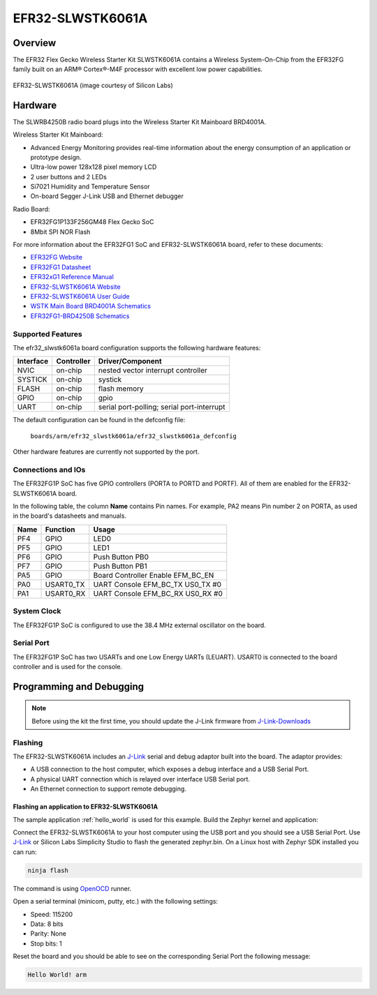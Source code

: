 .. _efr32_slwstk6061a:

EFR32-SLWSTK6061A
#################

Overview
********

The EFR32 Flex Gecko Wireless Starter Kit SLWSTK6061A contains a Wireless
System-On-Chip from the EFR32FG family built on an ARM® Cortex®-M4F processor
with excellent low power capabilities.

.. figure:: efr32-flex-gecko-starter-kit.png
   :width: 375px
   :align: center
   :alt: EFR32-SLWSTK6061A

   EFR32-SLWSTK6061A (image courtesy of Silicon Labs)

Hardware
********

The SLWRB4250B radio board plugs into the Wireless Starter Kit Mainboard BRD4001A.

Wireless Starter Kit Mainboard:

- Advanced Energy Monitoring provides real-time information about the energy
  consumption of an application or prototype design.
- Ultra-low power 128x128 pixel memory LCD
- 2 user buttons and 2 LEDs
- Si7021 Humidity and Temperature Sensor
- On-board Segger J-Link USB and Ethernet debugger

Radio Board:

- EFR32FG1P133F256GM48 Flex Gecko SoC
- 8Mbit SPI NOR Flash

For more information about the EFR32FG1 SoC and EFR32-SLWSTK6061A board, refer
to these documents:

- `EFR32FG Website`_
- `EFR32FG1 Datasheet`_
- `EFR32xG1 Reference Manual`_
- `EFR32-SLWSTK6061A Website`_
- `EFR32-SLWSTK6061A User Guide`_
- `WSTK Main Board BRD4001A Schematics`_
- `EFR32FG1-BRD4250B Schematics`_


Supported Features
==================

The efr32_slwstk6061a board configuration supports the following hardware features:

+-----------+------------+-------------------------------------+
| Interface | Controller | Driver/Component                    |
+===========+============+=====================================+
| NVIC      | on-chip    | nested vector interrupt controller  |
+-----------+------------+-------------------------------------+
| SYSTICK   | on-chip    | systick                             |
+-----------+------------+-------------------------------------+
| FLASH     | on-chip    | flash memory                        |
+-----------+------------+-------------------------------------+
| GPIO      | on-chip    | gpio                                |
+-----------+------------+-------------------------------------+
| UART      | on-chip    | serial port-polling;                |
|           |            | serial port-interrupt               |
+-----------+------------+-------------------------------------+

The default configuration can be found in the defconfig file:

	``boards/arm/efr32_slwstk6061a/efr32_slwstk6061a_defconfig``

Other hardware features are currently not supported by the port.

Connections and IOs
===================

The EFR32FG1P SoC has five GPIO controllers (PORTA to PORTD and PORTF). All of
them are enabled for the EFR32-SLWSTK6061A board.

In the following table, the column **Name** contains Pin names. For example, PA2
means Pin number 2 on PORTA, as used in the board's datasheets and manuals.

+-------+-------------+-------------------------------------+
| Name  | Function    | Usage                               |
+=======+=============+=====================================+
| PF4   | GPIO        | LED0                                |
+-------+-------------+-------------------------------------+
| PF5   | GPIO        | LED1                                |
+-------+-------------+-------------------------------------+
| PF6   | GPIO        | Push Button PB0                     |
+-------+-------------+-------------------------------------+
| PF7   | GPIO        | Push Button PB1                     |
+-------+-------------+-------------------------------------+
| PA5   | GPIO        | Board Controller Enable             |
|       |             | EFM_BC_EN                           |
+-------+-------------+-------------------------------------+
| PA0   | USART0_TX   | UART Console EFM_BC_TX US0_TX #0    |
+-------+-------------+-------------------------------------+
| PA1   | USART0_RX   | UART Console EFM_BC_RX US0_RX #0    |
+-------+-------------+-------------------------------------+

System Clock
============

The EFR32FG1P SoC is configured to use the 38.4 MHz external oscillator on the
board.

Serial Port
===========

The EFR32FG1P SoC has two USARTs and one Low Energy UARTs (LEUART).
USART0 is connected to the board controller and is used for the console.

Programming and Debugging
*************************

.. note::
   Before using the kit the first time, you should update the J-Link firmware
   from `J-Link-Downloads`_

Flashing
========

The EFR32-SLWSTK6061A includes an `J-Link`_ serial and debug adaptor built into the
board. The adaptor provides:

- A USB connection to the host computer, which exposes a debug interface and a
  USB Serial Port.
- A physical UART connection which is relayed over interface USB Serial port.
- An Ethernet connection to support remote debugging.

Flashing an application to EFR32-SLWSTK6061A
--------------------------------------------

The sample application :ref:`hello_world` is used for this example.
Build the Zephyr kernel and application:

.. zephyr-app-commands::
   :zephyr-app: samples/hello_world
   :board: efr32_slwstk6061a
   :goals: build

Connect the EFR32-SLWSTK6061A to your host computer using the USB port and you
should see a USB Serial Port. Use `J-Link`_ or Silicon Labs Simplicity Studio
to flash the generated zephyr.bin. On a Linux host with Zephyr SDK installed you
can run:

.. code-block:: console

   ninja flash

The command is using `OpenOCD`_ runner.

Open a serial terminal (minicom, putty, etc.) with the following settings:

- Speed: 115200
- Data: 8 bits
- Parity: None
- Stop bits: 1

Reset the board and you should be able to see on the corresponding Serial Port
the following message:

.. code-block:: console

   Hello World! arm


.. _EFR32-SLWSTK6061A Website:
   https://www.silabs.com/products/development-tools/wireless/proprietary/slwstk6061a-efr32-flex-gecko-868-mhz-2-4-ghz-and-sub-ghz-starter-kit

.. _EFR32-SLWSTK6061A User Guide:
   https://www.silabs.com/documents/public/user-guides/UG182-WSTK6061-User-Guide.pdf

.. _WSTK Main Board BRD4001A Schematics:
   https://www.silabs.com/documents/public/schematic-files/WSTK-Main-BRD4001A-A01-schematic.pdf

.. _EFR32FG1-BRD4250B Schematics:
   https://www.silabs.com/documents/public/schematic-files/EFR32FG1-BRD4250B-B02-schematic.pdf

.. _EFR32FG Website:
   https://www.silabs.com/products/wireless/proprietary/efr32-flex-gecko-2-4-ghz-sub-ghz

.. _EFR32FG1 Datasheet:
   https://www.silabs.com/documents/public/data-sheets/efr32fg1-datasheet.pdf

.. _EFR32xG1 Reference Manual:
   https://www.silabs.com/documents/public/reference-manuals/efr32xg1-rm.pdf

.. _J-Link:
   https://www.segger.com/jlink-debug-probes.html

.. _J-Link-Downloads:
   https://www.segger.com/downloads/jlink

.. _OpenOCD:
   http://openocd.org/
